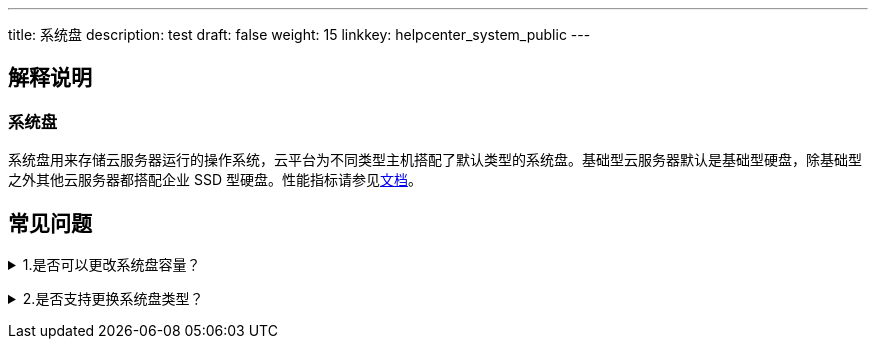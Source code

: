 ---
title: 系统盘
description: test
draft: false
weight: 15
linkkey: helpcenter_system_public
---

== 解释说明

=== 系统盘

系统盘用来存储云服务器运行的操作系统，云平台为不同类型主机搭配了默认类型的系统盘。基础型云服务器默认是基础型硬盘，除基础型之外其他云服务器都搭配企业 SSD 型硬盘。性能指标请参见link:../../storage/disk/intro/introduction/#_硬盘类型[文档]。

== 常见问题

+++<details>++++++<summary>+++1.是否可以更改系统盘容量？+++</summary>+++
只支持增加容量，即扩容。在更改云服务器配置处操作。
+++</details>+++

+++<details>++++++<summary>+++2.是否支持更换系统盘类型？+++</summary>+++
不同类型云服务器搭配默认类型系统盘，暂不支持更换类型。+++</details>+++
